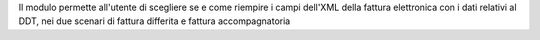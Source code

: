 Il modulo permette all'utente di scegliere se e come riempire i campi dell'XML della fattura elettronica con i dati relativi al DDT, nei due scenari di fattura differita e fattura accompagnatoria
